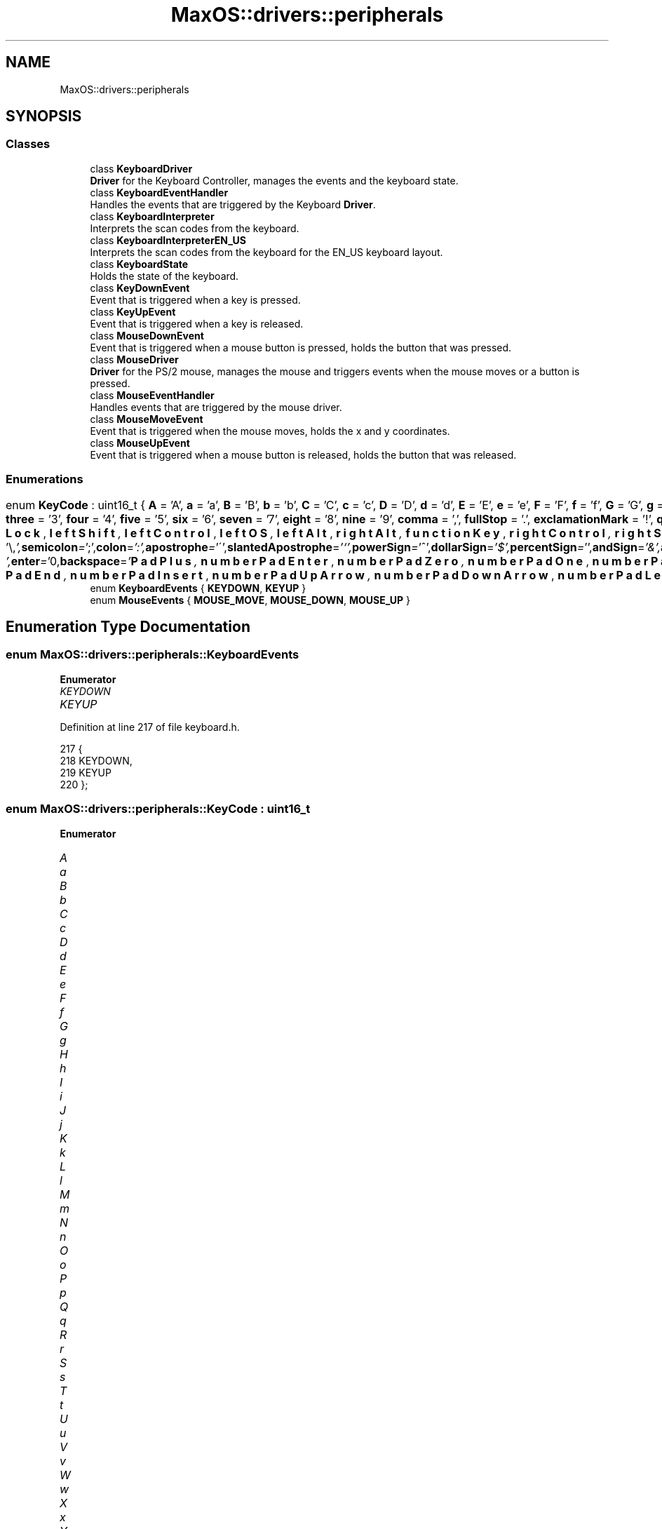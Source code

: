 .TH "MaxOS::drivers::peripherals" 3 "Mon Jan 15 2024" "Version 0.1" "Max OS" \" -*- nroff -*-
.ad l
.nh
.SH NAME
MaxOS::drivers::peripherals
.SH SYNOPSIS
.br
.PP
.SS "Classes"

.in +1c
.ti -1c
.RI "class \fBKeyboardDriver\fP"
.br
.RI "\fBDriver\fP for the Keyboard Controller, manages the events and the keyboard state\&. "
.ti -1c
.RI "class \fBKeyboardEventHandler\fP"
.br
.RI "Handles the events that are triggered by the Keyboard \fBDriver\fP\&. "
.ti -1c
.RI "class \fBKeyboardInterpreter\fP"
.br
.RI "Interprets the scan codes from the keyboard\&. "
.ti -1c
.RI "class \fBKeyboardInterpreterEN_US\fP"
.br
.RI "Interprets the scan codes from the keyboard for the EN_US keyboard layout\&. "
.ti -1c
.RI "class \fBKeyboardState\fP"
.br
.RI "Holds the state of the keyboard\&. "
.ti -1c
.RI "class \fBKeyDownEvent\fP"
.br
.RI "Event that is triggered when a key is pressed\&. "
.ti -1c
.RI "class \fBKeyUpEvent\fP"
.br
.RI "Event that is triggered when a key is released\&. "
.ti -1c
.RI "class \fBMouseDownEvent\fP"
.br
.RI "Event that is triggered when a mouse button is pressed, holds the button that was pressed\&. "
.ti -1c
.RI "class \fBMouseDriver\fP"
.br
.RI "\fBDriver\fP for the PS/2 mouse, manages the mouse and triggers events when the mouse moves or a button is pressed\&. "
.ti -1c
.RI "class \fBMouseEventHandler\fP"
.br
.RI "Handles events that are triggered by the mouse driver\&. "
.ti -1c
.RI "class \fBMouseMoveEvent\fP"
.br
.RI "Event that is triggered when the mouse moves, holds the x and y coordinates\&. "
.ti -1c
.RI "class \fBMouseUpEvent\fP"
.br
.RI "Event that is triggered when a mouse button is released, holds the button that was released\&. "
.in -1c
.SS "Enumerations"

.in +1c
.ti -1c
.RI "enum \fBKeyCode\fP : uint16_t { \fBA\fP = 'A', \fBa\fP = 'a', \fBB\fP = 'B', \fBb\fP = 'b', \fBC\fP = 'C', \fBc\fP = 'c', \fBD\fP = 'D', \fBd\fP = 'd', \fBE\fP = 'E', \fBe\fP = 'e', \fBF\fP = 'F', \fBf\fP = 'f', \fBG\fP = 'G', \fBg\fP = 'g', \fBH\fP = 'H', \fBh\fP = 'h', \fBI\fP = 'I', \fBi\fP = 'i', \fBJ\fP = 'J', \fBj\fP = 'j', \fBK\fP = 'K', \fBk\fP = 'k', \fBL\fP = 'L', \fBl\fP = 'l', \fBM\fP = 'M', \fBm\fP = 'm', \fBN\fP = 'N', \fBn\fP = 'n', \fBO\fP = 'O', \fBo\fP = 'o', \fBP\fP = 'P', \fBp\fP = 'p', \fBQ\fP = 'Q', \fBq\fP = 'q', \fBR\fP = 'R', \fBr\fP = 'r', \fBS\fP = 'S', \fBs\fP = 's', \fBT\fP = 'T', \fBt\fP = 't', \fBU\fP = 'U', \fBu\fP = 'u', \fBV\fP = 'V', \fBv\fP = 'v', \fBW\fP = 'W', \fBw\fP = 'w', \fBX\fP = 'X', \fBx\fP = 'x', \fBY\fP = 'Y', \fBy\fP = 'y', \fBZ\fP = 'Z', \fBz\fP = 'z', \fBzero\fP = '0', \fBone\fP = '1', \fBtwo\fP = '2', \fBthree\fP = '3', \fBfour\fP = '4', \fBfive\fP = '5', \fBsix\fP = '6', \fBseven\fP = '7', \fBeight\fP = '8', \fBnine\fP = '9', \fBcomma\fP = ',', \fBfullStop\fP = '\&.', \fBexclamationMark\fP = '!', \fBquestionMark\fP = '?', \fBquotationMark\fP = '\\"', \fBsemicolon\fP = ';', \fBcolon\fP = ':', \fBapostrophe\fP = '\\'', \fBslantedApostrophe\fP = '`', \fBpowerSign\fP = '^', \fBdollarSign\fP = '$', \fBpercentSign\fP = '', \fBandSign\fP = '&', \fBatSign\fP = '@', \fBunderscore\fP = '_', \fBlineThing\fP = '|', \fBhash\fP = '#', \fBbackslash\fP = '\\\\', \fBforwardSlash\fP = '/', \fBsquigglyLine\fP = '~', \fBplus\fP = '+', \fBminus\fP = '-', \fBequals\fP = '=', \fBmultiply\fP = '*', \fBlessThan\fP = '<', \fBgreaterThan\fP = '>', \fBopenBracket\fP = '(', \fBcloseBracket\fP = ')', \fBopenSquareBracket\fP = '[', \fBcloseSquareBracket\fP = ']', \fBopenCurlyBracket\fP = '{', \fBcloseCurlyBracket\fP = '}', \fBspace\fP = ' ', \fBtab\fP = '\\t', \fBenter\fP = '\\n', \fBbackspace\fP = '\\b', \fBf1\fP = 1000, \fBf2\fP, \fBf3\fP, \fBf4\fP, \fBf5\fP, \fBf6\fP, \fBf7\fP, \fBf8\fP, \fBf9\fP, \fBf10\fP, \fBf11\fP, \fBf12\fP, \fBescape\fP, \fBprintScreen\fP, \fBscrollLock\fP, \fBpauseBreak\fP, \fBupArrow\fP, \fBdownArrow\fP, \fBleftArrow\fP, \fBrightArrow\fP, \fBinsert\fP, \fBhome\fP, \fBpageUp\fP, \fBdeleteKey\fP, \fBend\fP, \fBpageDown\fP, \fBcapsLock\fP, \fBleftShift\fP, \fBleftControl\fP, \fBleftOS\fP, \fBleftAlt\fP, \fBrightAlt\fP, \fBfunctionKey\fP, \fBrightControl\fP, \fBrightShift\fP, \fBnumberPadLock\fP, \fBnumberPadForwardSlash\fP, \fBnumberPadMultiply\fP, \fBnumberPadMinus\fP, \fBnumberPadPlus\fP, \fBnumberPadEnter\fP, \fBnumberPadZero\fP, \fBnumberPadOne\fP, \fBnumberPadTwo\fP, \fBnumberPadThree\fP, \fBnumberPadFour\fP, \fBnumberPadFive\fP, \fBnumberPadSix\fP, \fBnumberPadSeven\fP, \fBnumberPadEight\fP, \fBnumberPadNine\fP, \fBnumberPadFullStop\fP, \fBnumberPadHome\fP, \fBnumberPadPageDown\fP, \fBnumberPadPageUp\fP, \fBnumberPadEnd\fP, \fBnumberPadInsert\fP, \fBnumberPadUpArrow\fP, \fBnumberPadDownArrow\fP, \fBnumberPadLeftArrow\fP, \fBnumberPadRightArrow\fP }"
.br
.ti -1c
.RI "enum \fBKeyboardEvents\fP { \fBKEYDOWN\fP, \fBKEYUP\fP }"
.br
.ti -1c
.RI "enum \fBMouseEvents\fP { \fBMOUSE_MOVE\fP, \fBMOUSE_DOWN\fP, \fBMOUSE_UP\fP }"
.br
.in -1c
.SH "Enumeration Type Documentation"
.PP 
.SS "enum \fBMaxOS::drivers::peripherals::KeyboardEvents\fP"

.PP
\fBEnumerator\fP
.in +1c
.TP
\fB\fIKEYDOWN \fP\fP
.TP
\fB\fIKEYUP \fP\fP
.PP
Definition at line 217 of file keyboard\&.h\&.
.PP
.nf
217                                {
218                 KEYDOWN,
219                 KEYUP
220             };
.fi
.SS "enum \fBMaxOS::drivers::peripherals::KeyCode\fP : uint16_t"

.PP
\fBEnumerator\fP
.in +1c
.TP
\fB\fIA \fP\fP
.TP
\fB\fIa \fP\fP
.TP
\fB\fIB \fP\fP
.TP
\fB\fIb \fP\fP
.TP
\fB\fIC \fP\fP
.TP
\fB\fIc \fP\fP
.TP
\fB\fID \fP\fP
.TP
\fB\fId \fP\fP
.TP
\fB\fIE \fP\fP
.TP
\fB\fIe \fP\fP
.TP
\fB\fIF \fP\fP
.TP
\fB\fIf \fP\fP
.TP
\fB\fIG \fP\fP
.TP
\fB\fIg \fP\fP
.TP
\fB\fIH \fP\fP
.TP
\fB\fIh \fP\fP
.TP
\fB\fII \fP\fP
.TP
\fB\fIi \fP\fP
.TP
\fB\fIJ \fP\fP
.TP
\fB\fIj \fP\fP
.TP
\fB\fIK \fP\fP
.TP
\fB\fIk \fP\fP
.TP
\fB\fIL \fP\fP
.TP
\fB\fIl \fP\fP
.TP
\fB\fIM \fP\fP
.TP
\fB\fIm \fP\fP
.TP
\fB\fIN \fP\fP
.TP
\fB\fIn \fP\fP
.TP
\fB\fIO \fP\fP
.TP
\fB\fIo \fP\fP
.TP
\fB\fIP \fP\fP
.TP
\fB\fIp \fP\fP
.TP
\fB\fIQ \fP\fP
.TP
\fB\fIq \fP\fP
.TP
\fB\fIR \fP\fP
.TP
\fB\fIr \fP\fP
.TP
\fB\fIS \fP\fP
.TP
\fB\fIs \fP\fP
.TP
\fB\fIT \fP\fP
.TP
\fB\fIt \fP\fP
.TP
\fB\fIU \fP\fP
.TP
\fB\fIu \fP\fP
.TP
\fB\fIV \fP\fP
.TP
\fB\fIv \fP\fP
.TP
\fB\fIW \fP\fP
.TP
\fB\fIw \fP\fP
.TP
\fB\fIX \fP\fP
.TP
\fB\fIx \fP\fP
.TP
\fB\fIY \fP\fP
.TP
\fB\fIy \fP\fP
.TP
\fB\fIZ \fP\fP
.TP
\fB\fIz \fP\fP
.TP
\fB\fIzero \fP\fP
.TP
\fB\fIone \fP\fP
.TP
\fB\fItwo \fP\fP
.TP
\fB\fIthree \fP\fP
.TP
\fB\fIfour \fP\fP
.TP
\fB\fIfive \fP\fP
.TP
\fB\fIsix \fP\fP
.TP
\fB\fIseven \fP\fP
.TP
\fB\fIeight \fP\fP
.TP
\fB\fInine \fP\fP
.TP
\fB\fIcomma \fP\fP
.TP
\fB\fIfullStop \fP\fP
.TP
\fB\fIexclamationMark \fP\fP
.TP
\fB\fIquestionMark \fP\fP
.TP
\fB\fIquotationMark \fP\fP
.TP
\fB\fIsemicolon \fP\fP
.TP
\fB\fIcolon \fP\fP
.TP
\fB\fIapostrophe \fP\fP
.TP
\fB\fIslantedApostrophe \fP\fP
.TP
\fB\fIpowerSign \fP\fP
.TP
\fB\fIdollarSign \fP\fP
.TP
\fB\fIpercentSign \fP\fP
.TP
\fB\fIandSign \fP\fP
.TP
\fB\fIatSign \fP\fP
.TP
\fB\fIunderscore \fP\fP
.TP
\fB\fIlineThing \fP\fP
.TP
\fB\fIhash \fP\fP
.TP
\fB\fIbackslash \fP\fP
.TP
\fB\fIforwardSlash \fP\fP
.TP
\fB\fIsquigglyLine \fP\fP
.TP
\fB\fIplus \fP\fP
.TP
\fB\fIminus \fP\fP
.TP
\fB\fIequals \fP\fP
.TP
\fB\fImultiply \fP\fP
.TP
\fB\fIlessThan \fP\fP
.TP
\fB\fIgreaterThan \fP\fP
.TP
\fB\fIopenBracket \fP\fP
.TP
\fB\fIcloseBracket \fP\fP
.TP
\fB\fIopenSquareBracket \fP\fP
.TP
\fB\fIcloseSquareBracket \fP\fP
.TP
\fB\fIopenCurlyBracket \fP\fP
.TP
\fB\fIcloseCurlyBracket \fP\fP
.TP
\fB\fIspace \fP\fP
.TP
\fB\fItab \fP\fP
.TP
\fB\fIenter \fP\fP
.TP
\fB\fIbackspace \fP\fP
.TP
\fB\fIf1 \fP\fP
OTHER CODES THAT ARE NOT CHARACTERS ///\&. 
.TP
\fB\fIf2 \fP\fP
.TP
\fB\fIf3 \fP\fP
.TP
\fB\fIf4 \fP\fP
.TP
\fB\fIf5 \fP\fP
.TP
\fB\fIf6 \fP\fP
.TP
\fB\fIf7 \fP\fP
.TP
\fB\fIf8 \fP\fP
.TP
\fB\fIf9 \fP\fP
.TP
\fB\fIf10 \fP\fP
.TP
\fB\fIf11 \fP\fP
.TP
\fB\fIf12 \fP\fP
.TP
\fB\fIescape \fP\fP
.TP
\fB\fIprintScreen \fP\fP
.TP
\fB\fIscrollLock \fP\fP
.TP
\fB\fIpauseBreak \fP\fP
.TP
\fB\fIupArrow \fP\fP
.TP
\fB\fIdownArrow \fP\fP
.TP
\fB\fIleftArrow \fP\fP
.TP
\fB\fIrightArrow \fP\fP
.TP
\fB\fIinsert \fP\fP
.TP
\fB\fIhome \fP\fP
.TP
\fB\fIpageUp \fP\fP
.TP
\fB\fIdeleteKey \fP\fP
.TP
\fB\fIend \fP\fP
.TP
\fB\fIpageDown \fP\fP
.TP
\fB\fIcapsLock \fP\fP
.TP
\fB\fIleftShift \fP\fP
.TP
\fB\fIleftControl \fP\fP
.TP
\fB\fIleftOS \fP\fP
.TP
\fB\fIleftAlt \fP\fP
.TP
\fB\fIrightAlt \fP\fP
.TP
\fB\fIfunctionKey \fP\fP
.TP
\fB\fIrightControl \fP\fP
.TP
\fB\fIrightShift \fP\fP
.TP
\fB\fInumberPadLock \fP\fP
.TP
\fB\fInumberPadForwardSlash \fP\fP
.TP
\fB\fInumberPadMultiply \fP\fP
.TP
\fB\fInumberPadMinus \fP\fP
.TP
\fB\fInumberPadPlus \fP\fP
.TP
\fB\fInumberPadEnter \fP\fP
.TP
\fB\fInumberPadZero \fP\fP
.TP
\fB\fInumberPadOne \fP\fP
.TP
\fB\fInumberPadTwo \fP\fP
.TP
\fB\fInumberPadThree \fP\fP
.TP
\fB\fInumberPadFour \fP\fP
.TP
\fB\fInumberPadFive \fP\fP
.TP
\fB\fInumberPadSix \fP\fP
.TP
\fB\fInumberPadSeven \fP\fP
.TP
\fB\fInumberPadEight \fP\fP
.TP
\fB\fInumberPadNine \fP\fP
.TP
\fB\fInumberPadFullStop \fP\fP
.TP
\fB\fInumberPadHome \fP\fP
.TP
\fB\fInumberPadPageDown \fP\fP
.TP
\fB\fInumberPadPageUp \fP\fP
.TP
\fB\fInumberPadEnd \fP\fP
.TP
\fB\fInumberPadInsert \fP\fP
.TP
\fB\fInumberPadUpArrow \fP\fP
.TP
\fB\fInumberPadDownArrow \fP\fP
.TP
\fB\fInumberPadLeftArrow \fP\fP
.TP
\fB\fInumberPadRightArrow \fP\fP
.PP
Definition at line 24 of file keyboard\&.h\&.
.PP
.nf
24                          : uint16_t{
25 
26                 // Alphabet
27                 A = 'A', a = 'a',
28                 B = 'B', b = 'b',
29                 C = 'C', c = 'c',
30                 D = 'D', d = 'd',
31                 E = 'E', e = 'e',
32                 F = 'F', f = 'f',
33                 G = 'G', g = 'g',
34                 H = 'H', h = 'h',
35                 I = 'I', i = 'i',
36                 J = 'J', j = 'j',
37                 K = 'K', k = 'k',
38                 L = 'L', l = 'l',
39                 M = 'M', m = 'm',
40                 N = 'N', n = 'n',
41                 O = 'O', o = 'o',
42                 P = 'P', p = 'p',
43                 Q = 'Q', q = 'q',
44                 R = 'R', r = 'r',
45                 S = 'S', s = 's',
46                 T = 'T', t = 't',
47                 U = 'U', u = 'u',
48                 V = 'V', v = 'v',
49                 W = 'W', w = 'w',
50                 X = 'X', x = 'x',
51                 Y = 'Y', y = 'y',
52                 Z = 'Z', z = 'z',
53 
54                 // Numbers
55                 zero = '0',
56                 one = '1',
57                 two = '2',
58                 three = '3',
59                 four = '4',
60                 five = '5',
61                 six = '6',
62                 seven = '7',
63                 eight = '8',
64                 nine = '9',
65 
66                 // Symbols
67                 comma = ',',
68                 fullStop = '\&.',
69                 exclamationMark = '!',
70                 questionMark = '?',
71                 quotationMark = '\"',
72                 semicolon = ';',
73                 colon = ':',
74                 apostrophe = '\'',
75                 slantedApostrophe = '`',
76 
77                 // Signs
78                 powerSign = '^',
79                 dollarSign = '$',
80                 percentSign = '%',
81                 andSign = '&',
82                 atSign = '@',
83 
84                 // Special Characters
85                 underscore = '_',
86                 lineThing = '|',
87                 hash = '#',
88                 backslash = '\\',
89                 forwardSlash = '/',
90                 squigglyLine = '~',
91 
92                 // Math Symbols
93                 plus = '+',
94                 minus = '-',
95                 equals = '=',
96                 multiply = '*',
97                 lessThan = '<',
98                 greaterThan = '>',
99 
100                 // Brackets
101                 openBracket = '(',
102                 closeBracket = ')',
103                 openSquareBracket = '[',
104                 closeSquareBracket = ']',
105                 openCurlyBracket = '{',
106                 closeCurlyBracket = '}',
107 
108                 // Writing
109                 space = ' ',
110                 tab = '\t',
111                 enter = '\n',
112                 backspace = '\b',
113 
115 
116                 // Functions
117                 f1 = 1000,      //force it to start at 1000 so it doesn't conflict with ascii
118                 f2,
119                 f3,
120                 f4,
121                 f5,
122                 f6,
123                 f7,
124                 f8,
125                 f9,
126                 f10,
127                 f11,
128                 f12,
129 
130                 // Top Row
131                 escape,
132                 printScreen,
133                 scrollLock,
134                 pauseBreak,
135 
136                 // Arrow s
137                 upArrow,
138                 downArrow,
139                 leftArrow,
140                 rightArrow,
141 
142                 // Keys Above Arrows
143                 insert,
144                 home,
145                 pageUp,
146                 deleteKey,
147                 end,
148                 pageDown,
149 
150                 // Left Side
151                 capsLock,
152                 leftShift,
153                 leftControl,
154                 leftOS,                 //weird ass windows key or command on mac
155                 leftAlt,
156 
157                 // Right Side
158                 rightAlt,
159                 functionKey,
160                 rightControl,
161                 rightShift,
162 
163                 // Number Pad
164                 numberPadLock,
165                 numberPadForwardSlash,
166                 numberPadMultiply,
167                 numberPadMinus,
168                 numberPadPlus,
169                 numberPadEnter,
170                 numberPadZero,
171                 numberPadOne,
172                 numberPadTwo,
173                 numberPadThree,
174                 numberPadFour,
175                 numberPadFive,
176                 numberPadSix,
177                 numberPadSeven,
178                 numberPadEight,
179                 numberPadNine,
180                 numberPadFullStop,
181 
182                 // Numper Pad (Non Number Lock)
183                 numberPadHome,
184                 numberPadPageDown,
185                 numberPadPageUp,
186                 numberPadEnd,
187                 numberPadInsert,
188                 numberPadUpArrow,
189                 numberPadDownArrow,
190                 numberPadLeftArrow,
191                 numberPadRightArrow,
192             };
.fi
.SS "enum \fBMaxOS::drivers::peripherals::MouseEvents\fP"

.PP
\fBEnumerator\fP
.in +1c
.TP
\fB\fIMOUSE_MOVE \fP\fP
.TP
\fB\fIMOUSE_DOWN \fP\fP
.TP
\fB\fIMOUSE_UP \fP\fP
.PP
Definition at line 21 of file mouse\&.h\&.
.PP
.nf
21                             {
22                 MOUSE_MOVE,
23                 MOUSE_DOWN,
24                 MOUSE_UP
25             };
.fi
.SH "Author"
.PP 
Generated automatically by Doxygen for Max OS from the source code\&.
